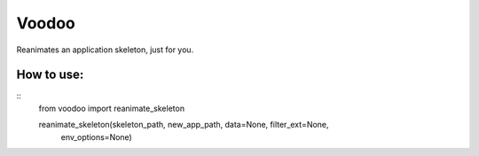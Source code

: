 ============
Voodoo
============

Reanimates an application skeleton, just for you.

How to use:
------------
    
::
    .. code-block:: python
    from voodoo import reanimate_skeleton

    reanimate_skeleton(skeleton_path, new_app_path, data=None, filter_ext=None,
        env_options=None)
